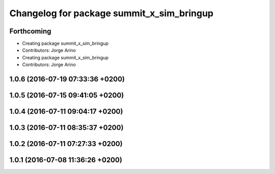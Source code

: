 ^^^^^^^^^^^^^^^^^^^^^^^^^^^^^^^^^^^^^^^^^^
Changelog for package summit_x_sim_bringup
^^^^^^^^^^^^^^^^^^^^^^^^^^^^^^^^^^^^^^^^^^

Forthcoming
-----------
* Creating package summit_x_sim_bringup
* Contributors: Jorge Arino

* Creating package summit_x_sim_bringup
* Contributors: Jorge Arino

1.0.6 (2016-07-19 07:33:36 +0200)
---------------------------------

1.0.5 (2016-07-15 09:41:05 +0200)
---------------------------------

1.0.4 (2016-07-11 09:04:17 +0200)
---------------------------------

1.0.3 (2016-07-11 08:35:37 +0200)
---------------------------------

1.0.2 (2016-07-11 07:27:33 +0200)
---------------------------------

1.0.1 (2016-07-08 11:36:26 +0200)
---------------------------------
